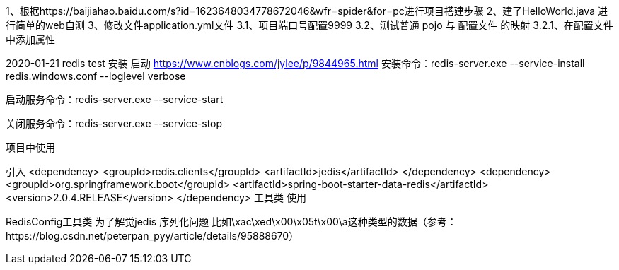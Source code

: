 1、根据https://baijiahao.baidu.com/s?id=1623648034778672046&wfr=spider&for=pc进行项目搭建步骤
2、建了HelloWorld.java 进行简单的web自测
3、修改文件application.yml文件
    3.1、项目端口号配置9999
    3.2、测试普通 pojo 与 配置文件 的映射
        3.2.1、在配置文件中添加属性



2020-01-21 redis test
安装 启动
https://www.cnblogs.com/jylee/p/9844965.html
安装命令：redis-server.exe --service-install redis.windows.conf --loglevel verbose

启动服务命令：redis-server.exe  --service-start

关闭服务命令：redis-server.exe  --service-stop

项目中使用

引入
        <dependency>
            <groupId>redis.clients</groupId>
            <artifactId>jedis</artifactId>
        </dependency>
        <dependency>
            <groupId>org.springframework.boot</groupId>
            <artifactId>spring-boot-starter-data-redis</artifactId>
            <version>2.0.4.RELEASE</version>
        </dependency>
工具类 使用


RedisConfig工具类 为了解觉jedis 序列化问题 比如\xac\xed\x00\x05t\x00\a这种类型的数据（参考：https://blog.csdn.net/peterpan_pyy/article/details/95888670）




